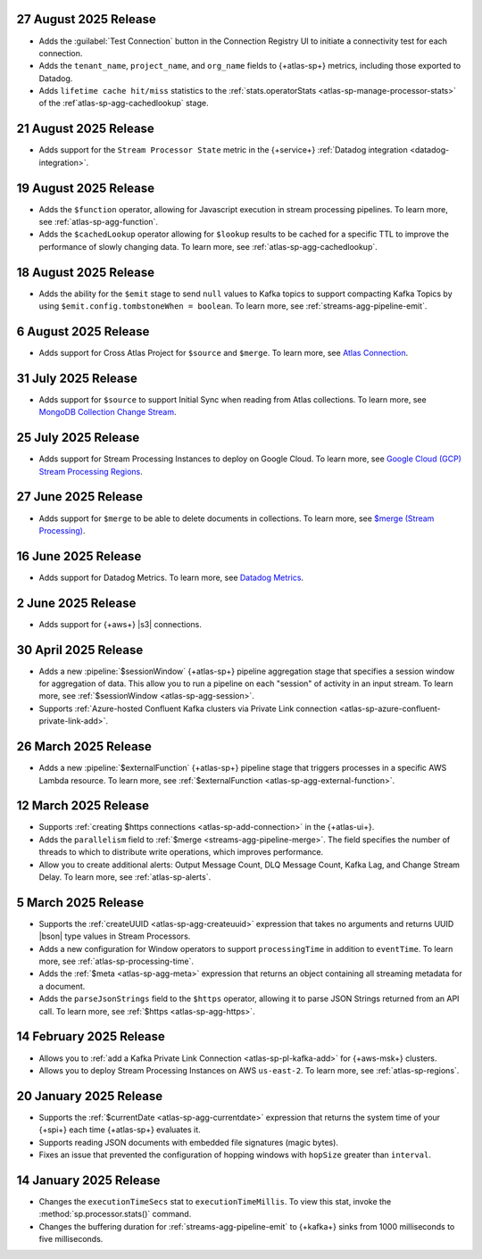 .. _atlas-sp-20250827:

27 August 2025 Release
----------------------

- Adds the :guilabel:`Test Connection` button in the Connection Registry
  UI to initiate a connectivity test for each connection.
- Adds the ``tenant_name``, ``project_name``, and ``org_name`` fields
  to {+atlas-sp+} metrics, including those exported to Datadog.
- Adds ``lifetime cache hit/miss`` statistics to the 
  :ref:`stats.operatorStats <atlas-sp-manage-processor-stats>` of the
  :ref`atlas-sp-agg-cachedlookup` stage.

.. _atlas-sp-20250821:

21 August 2025 Release
----------------------

- Adds support for the ``Stream Processor State`` metric in
  the {+service+} :ref:`Datadog integration <datadog-integration>`.

.. _atlas-sp-20250819:

19 August 2025 Release
----------------------

- Adds the ``$function`` operator, allowing for Javascript execution 
  in stream processing pipelines. To learn more, see :ref:`atlas-sp-agg-function`.

- Adds the ``$cachedLookup`` operator allowing for
  ``$lookup`` results to be cached for a specific TTL to improve the performance 
  of slowly changing data. To learn more, see :ref:`atlas-sp-agg-cachedlookup`.

.. _atlas-sp-20250818:

18 August 2025 Release
----------------------

- Adds the ability for the ``$emit`` stage to send ``null`` values 
  to Kafka topics to support compacting Kafka Topics by using 
  ``$emit.config.tombstoneWhen = boolean``. To learn more, see 
  :ref:`streams-agg-pipeline-emit`.

.. _atlas-sp-20250806:

6 August 2025 Release
---------------------

- Adds support for Cross Atlas Project for ``$source`` and ``$merge``.
  To learn more, see `Atlas Connection <https://www.mongodb.com/docs/atlas/atlas-stream-processing/atlas-connection/>`__.

.. _atlas-sp-20250731:

31 July 2025 Release
--------------------

- Adds support for ``$source`` to support Initial Sync when reading from Atlas collections.
  To learn more, see `MongoDB Collection Change Stream <https://www.mongodb.com/docs/atlas/atlas-stream-processing/sp-agg-source/#mongodb-collection-change-stream>`__.

.. _atlas-sp-20250725:

25 July 2025 Release
--------------------

- Adds support for Stream Processing Instances to deploy on Google Cloud. 
  To learn more, see `Google Cloud (GCP) Stream Processing Regions <https://www.mongodb.com/docs/atlas/reference/google-gcp/#std-label-gcp-stream-processing-regions>`__.


.. _atlas-sp-20250627:

27 June 2025 Release
---------------------

- Adds support for ``$merge`` to be able to delete documents in collections. 
  To learn more, see `$merge (Stream Processing) <https://www.mongodb.com/docs/atlas/atlas-stream-processing/sp-agg-merge/#definition>`__.


.. _atlas-sp-20250616:

16 June 2025 Release
---------------------

- Adds support for Datadog Metrics. 
  To learn more, see `Datadog Metrics <https://www.mongodb.com/docs/atlas/atlas-stream-processing/monitoring/#stream-processor-metrics-in-datadog>`__.

.. _atlas-sp-20250602:

2 June 2025 Release
-------------------

- Adds support for {+aws+} |s3| connections.

.. _atlas-sp-20250430:

30 April 2025 Release
---------------------

- Adds a new :pipeline:`$sessionWindow` {+atlas-sp+} pipeline aggregation stage
  that specifies a session window for aggregation of data. This allow you
  to run a pipeline on each "session" of activity in an input stream.
  To learn more, see :ref:`$sessionWindow <atlas-sp-agg-session>`.
- Supports :ref:`Azure-hosted Confluent Kafka clusters via Private Link connection <atlas-sp-azure-confluent-private-link-add>`.

.. _atlas-sp-20250326:

26 March 2025 Release
---------------------

- Adds a new :pipeline:`$externalFunction` {+atlas-sp+} pipeline stage
  that triggers processes in a specific AWS Lambda resource. To learn more,
  see :ref:`$externalFunction <atlas-sp-agg-external-function>`.

.. _atlas-sp-20250312:

12 March 2025 Release
---------------------

- Supports :ref:`creating $https connections <atlas-sp-add-connection>`
  in the {+atlas-ui+}.
- Adds the ``parallelism`` field to :ref:`$merge <streams-agg-pipeline-merge>`.
  The field specifies the number of threads to which to distribute write
  operations, which improves performance.
- Allow you to create additional alerts: Output Message Count, DLQ Message Count,
  Kafka Lag, and Change Stream Delay. To learn more, see :ref:`atlas-sp-alerts`.

.. _atlas-sp-20250305:

5 March 2025 Release
--------------------

- Supports the :ref:`createUUID <atlas-sp-agg-createuuid>`
  expression that takes no arguments and returns UUID |bson| type values
  in Stream Processors.

- Adds a new configuration for Window operators to support ``processingTime``
  in addition to ``eventTime``. To learn more, see :ref:`atlas-sp-processing-time`.
- Adds the :ref:`$meta <atlas-sp-agg-meta>` expression that returns an
  object containing all streaming metadata for a document.
- Adds the ``parseJsonStrings`` field to the ``$https`` operator, allowing
  it to parse JSON Strings returned from an API call. To learn more,
  see :ref:`$https <atlas-sp-agg-https>`.

.. _atlas-sp-20250214:

14 February 2025 Release
------------------------

- Allows you to :ref:`add a Kafka Private Link Connection <atlas-sp-pl-kafka-add>`
  for {+aws-msk+} clusters.
- Allows you to deploy Stream Processing Instances on AWS ``us-east-2``.
  To learn more, see :ref:`atlas-sp-regions`.

.. _atlas-sp-20250120:

20 January 2025 Release
-----------------------

- Supports the :ref:`$currentDate <atlas-sp-agg-currentdate>` expression
  that returns the system time of your {+spi+} each time {+atlas-sp+} evaluates it.
- Supports reading JSON documents with embedded file signatures (magic bytes).
- Fixes an issue that prevented the configuration of hopping windows with
  ``hopSize`` greater than ``interval``.

.. _atlas-sp-20250114:

14 January 2025 Release
-----------------------

- Changes the ``executionTimeSecs`` stat to ``executionTimeMillis``. To
  view this stat, invoke the :method:`sp.processor.stats()` command.
- Changes the buffering duration for :ref:`streams-agg-pipeline-emit`
  to {+kafka+} sinks from 1000 milliseconds to five milliseconds.
